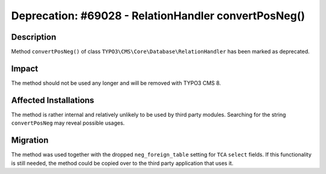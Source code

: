 =====================================================
Deprecation: #69028 - RelationHandler convertPosNeg()
=====================================================


Description
===========

Method ``convertPosNeg()`` of class ``TYPO3\CMS\Core\Database\RelationHandler`` has been marked as deprecated.


Impact
======

The method should not be used any longer and will be removed with TYPO3 CMS 8.


Affected Installations
======================

The method is rather internal and relatively unlikely to be used by third party modules.
Searching for the string ``convertPosNeg`` may reveal possible usages.


Migration
=========

The method was used together with the dropped ``neg_foreign_table`` setting for ``TCA`` ``select``
fields. If this functionality is still needed, the method could be copied over to the third party
application that uses it.